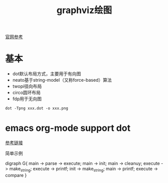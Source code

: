 #+HTML_HEAD: <link rel="stylesheet" type="text/css" href="../../css/worg.css" />

#+TITLE: graphviz绘图
#+KEYWORDS:emacs,graphviz

[[http://www.graphviz.org/gallery/][官网参考]]

* 基本


   * dot默认布局方式，主要用于有向图
   * neato基于string-model（又称force-based）算法
   * twopi径向布局
   * circo圆环布局
   * fdp用于无向图
#+BEGIN_EXAMPLE
dot -Tpng xxx.dot -o xxx.png
#+END_EXAMPLE

* emacs org-mode support dot

[[https://0000-bigtree.github.io/blog/2016/04/08/graphviz-syntax.html][参考链接]]

简单示例
#+BEGIN_EXAMPLE src dot
digraph G{
main -> parse -> execute;
main -> init;
main -> cleanuy;
execute -> make_string;
execute -> printf;
init -> make_string;
main -> printf;
execute -> compare
}
#+END_EXAMPLE

#+BEGIN_SRC dot :cmd dot :file ./images/simple-test-dot.png :exports results
digraph G{
main -> parse -> execute;
main -> init;
main -> cleanuy;
execute -> make_string;
execute -> printf;
init -> make_string;
main -> printf;
execute -> compare
}
#+END_SRC

#+RESULTS:
[[file:./images/simple-test-dot.png]]


